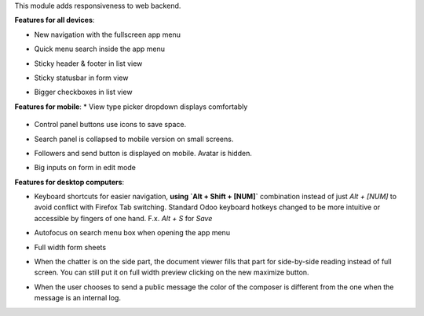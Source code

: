 This module adds responsiveness to web backend.

**Features for all devices**:

* New navigation with the fullscreen app menu

  .. image:: ../static/img/appmenu.gif

* Quick menu search inside the app menu

  .. image:: ../static/img/appsearch.gif

* Sticky header & footer in list view

  .. image:: ../static/img/listview.gif

* Sticky statusbar in form view

  .. image:: ../static/img/formview.gif

* Bigger checkboxes in list view

  .. image:: ../static/img/listview.gif


**Features for mobile**:
* View type picker dropdown displays comfortably

  .. image:: ../static/img/viewtype.gif

* Control panel buttons use icons to save space.

  .. image:: ../static/img/form_buttons.gif

* Search panel is collapsed to mobile version on small screens.

  .. image:: ../static/img/search_panel.gif

* Followers and send button is displayed on mobile. Avatar is hidden.

  .. image:: ../static/img/chatter.gif

* Big inputs on form in edit mode

**Features for desktop computers**:

* Keyboard shortcuts for easier navigation,
  **using `Alt + Shift + [NUM]`** combination instead of
  just `Alt + [NUM]` to avoid conflict with Firefox Tab switching.
  Standard Odoo keyboard hotkeys changed to be more intuitive or
  accessible by fingers of one hand.
  F.x. `Alt + S` for `Save`

  .. image:: ../static/img/shortcuts.gif

* Autofocus on search menu box when opening the app menu

  .. image:: ../static/img/appsearch.gif

* Full width form sheets

  .. image:: ../static/img/formview.gif

* When the chatter is on the side part, the document viewer fills that
  part for side-by-side reading instead of full screen. You can still put it on full
  width preview clicking on the new maximize button.

  .. image:: ../static/img/document_viewer.gif

* When the user chooses to send a public message the color of the composer is different
  from the one when the message is an internal log.

  .. image:: ../static/img/chatter-colors.gif
